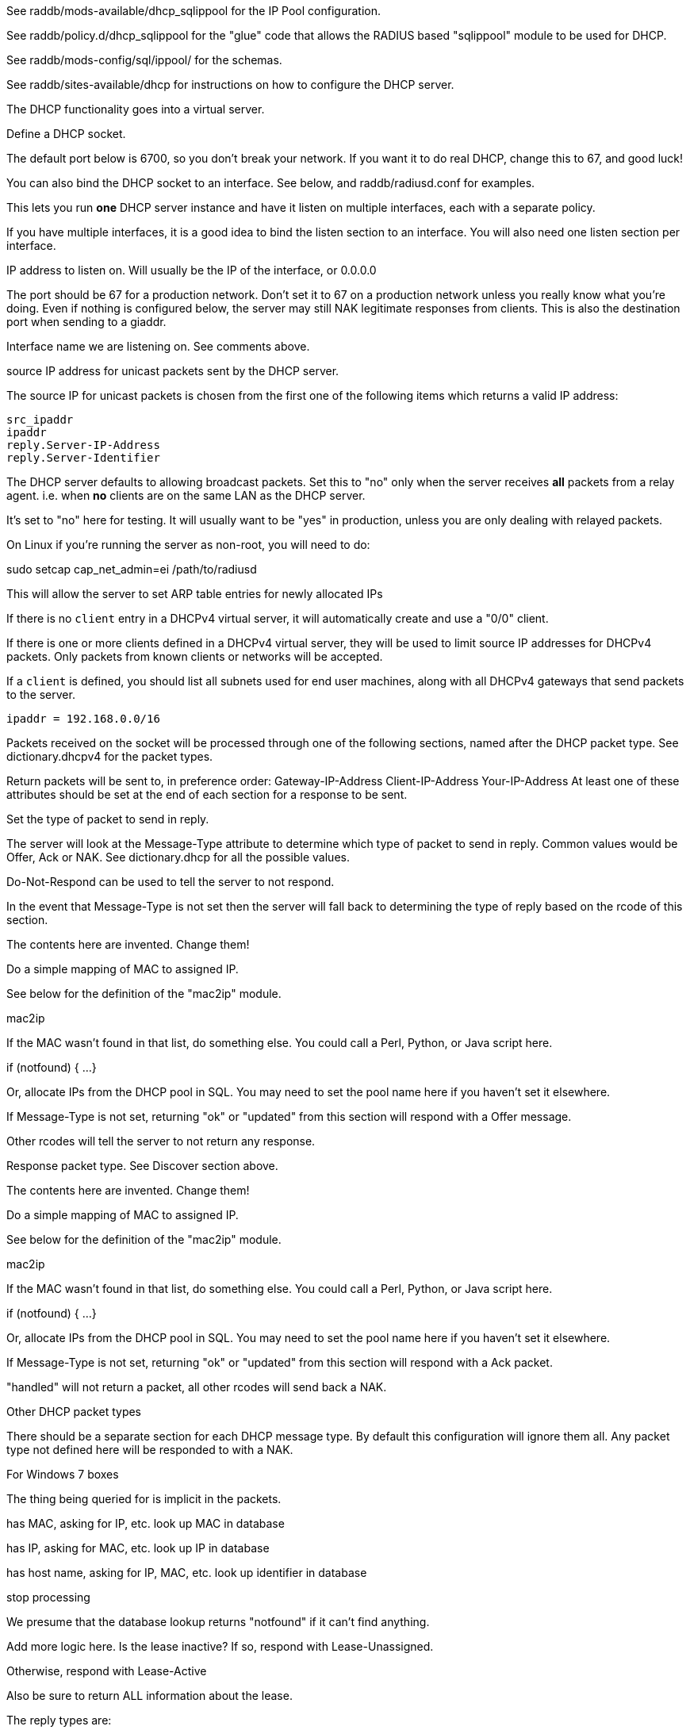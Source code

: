

See raddb/mods-available/dhcp_sqlippool for the IP Pool configuration.

See raddb/policy.d/dhcp_sqlippool for the "glue" code that allows
the RADIUS based "sqlippool" module to be used for DHCP.

See raddb/mods-config/sql/ippool/ for the schemas.

See raddb/sites-available/dhcp for instructions on how to configure
the DHCP server.




The DHCP functionality goes into a virtual server.


Define a DHCP socket.

The default port below is 6700, so you don't break your network.
If you want it to do real DHCP, change this to 67, and good luck!

You can also bind the DHCP socket to an interface.
See below, and raddb/radiusd.conf for examples.

This lets you run *one* DHCP server instance and have it listen on
multiple interfaces, each with a separate policy.

If you have multiple interfaces, it is a good idea to bind the
listen section to an interface.  You will also need one listen
section per interface.



IP address to listen on. Will usually be the IP of the
interface, or 0.0.0.0

The port should be 67 for a production network. Don't set
it to 67 on a production network unless you really know
what you're doing. Even if nothing is configured below, the
server may still NAK legitimate responses from clients.
This is also the destination port when sending to a giaddr.

Interface name we are listening on. See comments above.

source IP address for unicast packets sent by the
DHCP server.

The source IP for unicast packets is chosen from the first
one of the following items which returns a valid IP
address:

     src_ipaddr
     ipaddr
     reply.Server-IP-Address
     reply.Server-Identifier


The DHCP server defaults to allowing broadcast packets.
Set this to "no" only when the server receives *all* packets
from a relay agent.  i.e. when *no* clients are on the same
LAN as the DHCP server.

It's set to "no" here for testing. It will usually want to
be "yes" in production, unless you are only dealing with
relayed packets.

On Linux if you're running the server as non-root, you
will need to do:

sudo setcap cap_net_admin=ei /path/to/radiusd

This will allow the server to set ARP table entries
for newly allocated IPs


If there is no `client` entry in a DHCPv4 virtual server, it will
automatically create and use a "0/0" client.

If there is one or more clients defined in a DHCPv4 virtual server,
they will be used to limit source IP addresses for DHCPv4 packets.
Only packets from known clients or networks will be accepted.

If a `client` is defined, you should list all subnets used for end
user machines, along with all DHCPv4 gateways that send packets to
the server.

     ipaddr = 192.168.0.0/16

Packets received on the socket will be processed through one
of the following sections, named after the DHCP packet type.
See dictionary.dhcpv4 for the packet types.

Return packets will be sent to, in preference order:
   Gateway-IP-Address
   Client-IP-Address
   Your-IP-Address
At least one of these attributes should be set at the end of each
section for a response to be sent.


Set the type of packet to send in reply.

The server will look at the Message-Type attribute to
determine which type of packet to send in reply. Common
values would be Offer, Ack or NAK. See
dictionary.dhcp for all the possible values.

Do-Not-Respond can be used to tell the server to not
respond.

In the event that Message-Type is not set then the
server will fall back to determining the type of reply
based on the rcode of this section.


The contents here are invented.  Change them!

Do a simple mapping of MAC to assigned IP.

See below for the definition of the "mac2ip"
module.

mac2ip

If the MAC wasn't found in that list, do something else.
You could call a Perl, Python, or Java script here.

if (notfound) {
...
}

Or, allocate IPs from the DHCP pool in SQL. You may need to
set the pool name here if you haven't set it elsewhere.

If Message-Type is not set, returning "ok" or
"updated" from this section will respond with a Offer
message.

Other rcodes will tell the server to not return any response.


Response packet type. See Discover section above.

The contents here are invented.  Change them!

Do a simple mapping of MAC to assigned IP.

See below for the definition of the "mac2ip"
module.

mac2ip

If the MAC wasn't found in that list, do something else.
You could call a Perl, Python, or Java script here.

if (notfound) {
...
}

Or, allocate IPs from the DHCP pool in SQL. You may need to
set the pool name here if you haven't set it elsewhere.

If Message-Type is not set, returning "ok" or
"updated" from this section will respond with a Ack
packet.

"handled" will not return a packet, all other rcodes will
send back a NAK.


Other DHCP packet types

There should be a separate section for each DHCP message type.
By default this configuration will ignore them all. Any packet type
not defined here will be responded to with a NAK.




For Windows 7 boxes



The thing being queried for is implicit
in the packets.

has MAC, asking for IP, etc.
look up MAC in database

has IP, asking for MAC, etc.
look up IP in database

has host name, asking for IP, MAC, etc.
look up identifier in database


stop processing


We presume that the database lookup returns "notfound"
if it can't find anything.



Add more logic here.  Is the lease inactive?
If so, respond with Lease-Unassigned.

Otherwise, respond with Lease-Active



Also be sure to return ALL information about
the lease.



The reply types are:

Lease-Unknown
Lease-Active
Lease-Unassigned





This next section is a sample configuration for the "passwd"
module, that reads flat-text files.  It should go into
radiusd.conf, in the "modules" section.

The file is in the format <mac>,<ip>


This lets you perform simple static IP assignment.

There is a preconfigured "mac2ip" module setup in
mods-available/mac2ip. To use it do:

  # cd raddb/
  # ln -s ../mods-available/mac2ip mods-enabled/mac2ip
  # mkdir mods-config/passwd

Then create the file mods-config/passwd/mac2ip with the above
format.


This is an example only - see mods-available/mac2ip instead; do
not uncomment these lines here.


== Default Configuration

```
#	This is a virtual server that handles DHCP.
server dhcp {
	namespace = dhcpv4
listen {
	type = Discover
	type = Request
	type = Inform
	type = Release
	type = Decline
	transport = udp
	udp {
		ipaddr = 127.0.0.1
		port = 6700
#		interface = lo0
#		src_ipaddr = 127.0.0.1
		broadcast = no
	}
}
#client private {
#}
recv Discover {
	update reply {
	       &Message-Type = Offer
	}
	update reply {
		&Domain-Name-Server = 127.0.0.1
		&Domain-Name-Server = 127.0.0.2
		&Subnet-Mask = 255.255.255.0
		&Router-Address = 192.0.2.1
		&IP-Address-Lease-Time = 86400
		&Server-Identifier = 192.0.2.1
	}
#	update control {
#		&IP-Pool.Name := "local"
#	}
#	dhcp_sqlippool
	ok
}
recv Request {
	update reply {
	       &Message-Type = Ack
	}
	update reply {
		&Domain-Name-Server = 127.0.0.1
		&Domain-Name-Server = 127.0.0.2
		&Subnet-Mask = 255.255.255.0
		&Router-Address = 192.0.2.1
		&IP-Address-Lease-Time = 86400
		&Server-Identifier = 192.0.2.1
	}
#	update control {
#		&IP-Pool.Name := "local"
#	}
#	dhcp_sqlippool
	ok
}
recv Decline {
	update reply {
	       &Message-Type = Do-Not-Respond
	}
	reject
}
recv Inform {
	update reply {
	       &Message-Type = Do-Not-Respond
	}
	reject
}
#recv Inform {
#	update reply {
#		Packet-Dst-Port = 67
#		Message-Type = Ack
#		Server-Identifier = "%{Packet-Dst-IP-Address}"
#		Site-specific-28 = 0x0a00
#	}
#	ok
#}
recv Release {
	update reply {
	       &Message-Type = Do-Not-Respond
	}
	reject
}
recv Lease-Query {
	if (&Client-Hardware-Address) {
	}
	elsif (&Your-IP-Address) {
	}
	elsif (&Client-Identifier) {
	}
	else {
		update reply {
			&Message-Type = Lease-Unknown
		}
		ok
		return
	}
	if (notfound) {
		update reply {
			&Message-Type = Lease-Unknown
		}
		ok
		return
	}
	update reply {
		&Message-Type = Lease-Unassigned
	}
}
}
#	00:01:02:03:04:05,192.0.2.100
#	01:01:02:03:04:05,192.0.2.101
#	02:01:02:03:04:05,192.0.2.102
#passwd mac2ip {
#	filename = ${confdir}/mac2ip
#	format = "*Client-Hardware-Address:=Your-IP-Address"
#	delimiter = ","
#}
```
